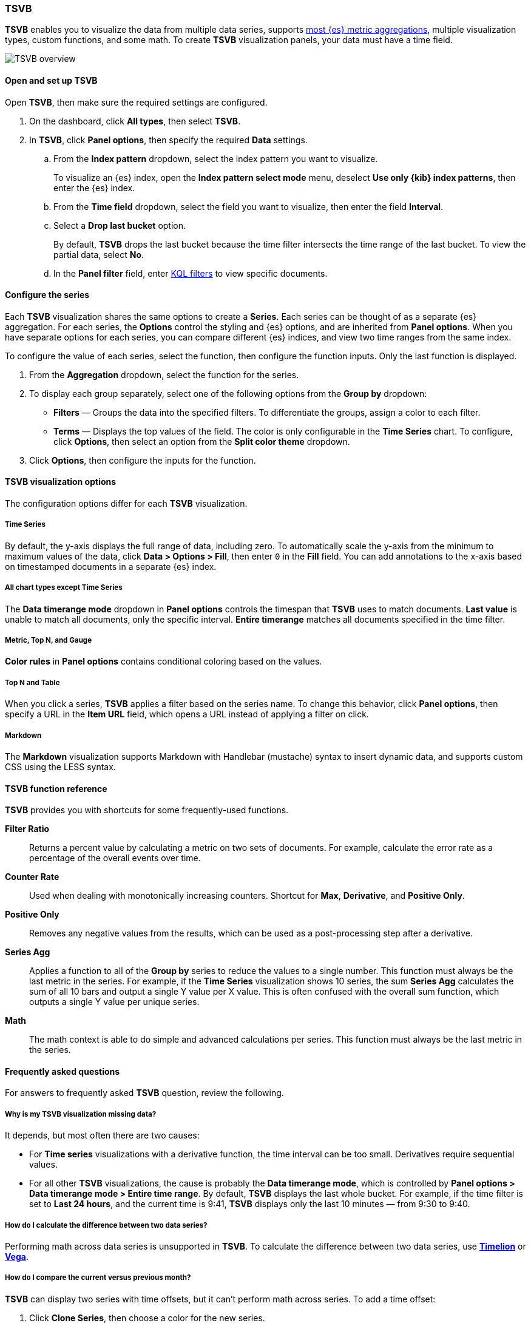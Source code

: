 [[tsvb]]
=== TSVB

*TSVB* enables you to visualize the data from multiple data series, supports <<aggregation-reference, 
most {es} metric aggregations>>, multiple visualization types, custom functions, and some math. 
To create *TSVB* visualization panels, your data must have a time field. 

[role="screenshot"]
image::visualize/images/tsvb-screenshot.png[TSVB overview]

[float]
[[tsvb-required-choices]]
==== Open and set up TSVB

Open *TSVB*, then make sure the required settings are configured.

. On the dashboard, click *All types*, then select *TSVB*.

. In *TSVB*, click *Panel options*, then specify the required *Data* settings.

.. From the *Index pattern* dropdown, select the index pattern you want to visualize. 
+
To visualize an {es} index, open the *Index pattern select mode* menu, deselect *Use only {kib} index patterns*, then enter the {es} index.

.. From the *Time field* dropdown, select the field you want to visualize, then enter the field *Interval*.

.. Select a *Drop last bucket* option. 
+
By default, *TSVB* drops the last bucket because the time filter intersects the time range of the last bucket. To view the partial data, select *No*.

.. In the *Panel filter* field, enter <<kuery-query, KQL filters>> to view specific documents.

[float]
[[configure-the-data-series]]
==== Configure the series

Each *TSVB* visualization shares the same options to create a *Series*. Each series can be thought of as a separate {es} aggregation. 
For each series, the *Options* control the styling and {es} options, and are inherited from *Panel options*.
When you have separate options for each series, you can compare different {es} indices, and view two time ranges from the same index. 

To configure the value of each series, select the function, then configure the function inputs. Only the last function is displayed.

. From the *Aggregation* dropdown, select the function for the series. 

. To display each group separately, select one of the following options from the *Group by* dropdown:

* *Filters* &mdash; Groups the data into the specified filters. To differentiate the groups, assign a color to each filter.

* *Terms* &mdash; Displays the top values of the field. The color is only configurable in the *Time Series* chart. To configure, click *Options*, then select an option from the *Split color theme* dropdown.

. Click *Options*, then configure the inputs for the function. 

[float]
[[configure-the-visualizations]]
==== TSVB visualization options

The configuration options differ for each *TSVB* visualization.

[float]
[[tsvb-time-series]]
===== Time Series

By default, the y-axis displays the full range of data, including zero. To automatically scale the y-axis from
the minimum to maximum values of the data, click *Data > Options > Fill*, then enter `0` in the *Fill* field.
You can add annotations to the x-axis based on timestamped documents in a separate {es} index.

[float]
[[all-chart-types-except-time-series]]
===== All chart types except Time Series

The *Data timerange mode* dropdown in *Panel options* controls the timespan that *TSVB* uses to match documents.
*Last value* is unable to match all documents, only the specific interval. *Entire timerange* matches all documents specified in the time filter.

[float]
[[metric-topn-gauge]]
===== Metric, Top N, and Gauge

*Color rules* in *Panel options* contains conditional coloring based on the values. 

[float]
[[topn-table]]
===== Top N and Table

When you click a series, *TSVB* applies a filter based on the series name. 
To change this behavior, click *Panel options*, then specify a URL in the *Item URL* field, which opens a URL instead of applying a filter on click. 

[float]
[[tsvb-markdown]]
===== Markdown

The *Markdown* visualization supports Markdown with Handlebar (mustache) syntax to insert dynamic data, and supports custom CSS using the LESS syntax.

[float]
[[tsvb-function-reference]]
==== TSVB function reference

*TSVB* provides you with shortcuts for some frequently-used functions.

*Filter Ratio*::
  Returns a percent value by calculating a metric on two sets of documents. 
  For example, calculate the error rate as a percentage of the overall events over time.

*Counter Rate*::
  Used when dealing with monotonically increasing counters. Shortcut for *Max*, *Derivative*, and *Positive Only*.

*Positive Only*::
  Removes any negative values from the results, which can be used as a post-processing step
  after a derivative.

*Series Agg*::
  Applies a function to all of the *Group by* series to reduce the values to a single number.
  This function must always be the last metric in the series.
  For example, if the *Time Series* visualization shows 10 series, the sum *Series Agg* calculates
  the sum of all 10 bars and output a single Y value per X value. This is often confused
  with the overall sum function, which outputs a single Y value per unique series.

*Math*::
  The math context is able to do simple and advanced calculations per series.
  This function must always be the last metric in the series.

[float]
[[tsvb-faq]]
==== Frequently asked questions

For answers to frequently asked *TSVB* question, review the following. 

[float]
===== Why is my TSVB visualization missing data?

It depends, but most often there are two causes:

* For *Time series* visualizations with a derivative function, the time interval can be too small. Derivatives require sequential values. 

* For all other *TSVB* visualizations, the cause is probably the *Data timerange mode*, which is controlled by *Panel options > Data timerange mode > Entire time range*.
By default, *TSVB* displays the last whole bucket. For example, if the time filter is set to *Last 24 hours*, and the
current time is 9:41, *TSVB* displays only the last 10 minutes &mdash; from 9:30 to 9:40.

[float]
===== How do I calculate the difference between two data series?

Performing math across data series is unsupported in *TSVB*. To calculate the difference between two data series, use <<timelion, *Timelion*>> or <<vega, *Vega*>>.

[float]
===== How do I compare the current versus previous month?

*TSVB* can display two series with time offsets, but it can't perform math across series. To add a time offset:

. Click *Clone Series*, then choose a color for the new series.
+
[role="screenshot"]
image::images/tsvb_clone_series.png[Clone Series action]
  
. Click *Options*, then enter the offset value in the *Offset series time by* field.

[float]
===== How do I calculate a month over month change?
  
The ability to calculate a month over month change is not fully supported in *TSVB*, but there is a special case that is supported _if_ the
time filter is set to 3 months or more _and_ the *Interval* is `1m`. Use the *Derivative* to get the absolute monthly change. To convert to a percent, 
add the *Math* function with the `params.current / (params.current - params.derivative)` formula, then select *Percent* from the *Data Formatter* dropdown.

For other types of month over month calculations, use <<timelion, *Timelion*>> or <<vega, *Vega*>>.

[float]
===== How do I calculate the duration between the start and end of an event?
  
Calculating the duration between the start and end of an event is unsupported in *TSVB* because *TSVB* requires correlation between different time periods. 
*TSVB* requires that the duration is pre-calculated.

[float]
===== How do I group on multiple fields?
  
Grouping with multiple fields is not natively supported in *TSVB* but you could use runtime fields to achieve this.

. Create a runtime field. Refer to <<managing-index-patterns, *Manage index patterns data fields*>> for more information.
+
[role="screenshot"]
image::images/tsvb_group_by_multiple_fields.png[Group by multiple fields]

. Create a new TSVB visualization and group by this field.